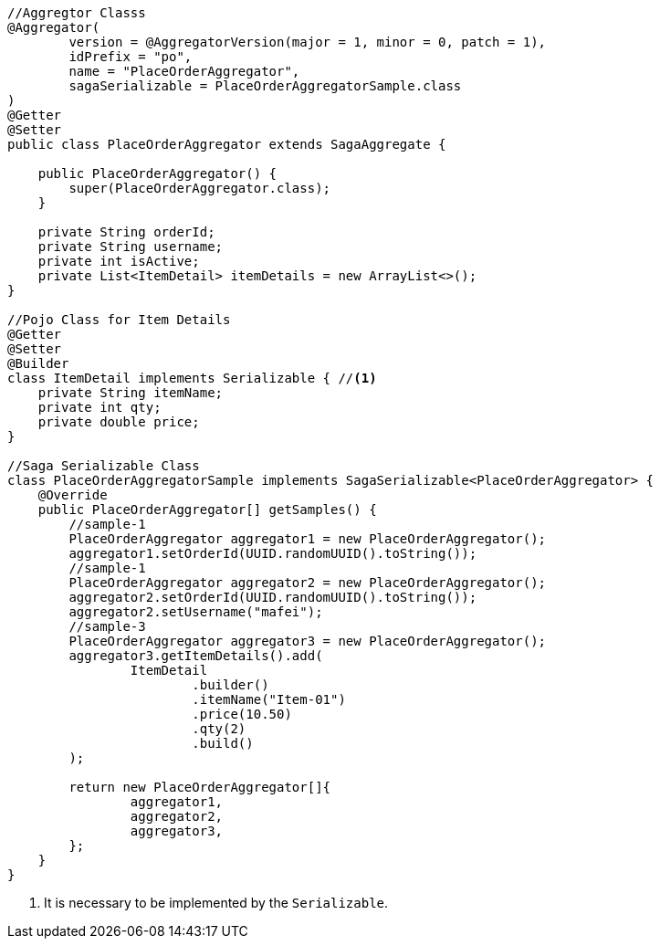 
[source,java]
----
//Aggregtor Classs
@Aggregator(
        version = @AggregatorVersion(major = 1, minor = 0, patch = 1),
        idPrefix = "po",
        name = "PlaceOrderAggregator",
        sagaSerializable = PlaceOrderAggregatorSample.class
)
@Getter
@Setter
public class PlaceOrderAggregator extends SagaAggregate {

    public PlaceOrderAggregator() {
        super(PlaceOrderAggregator.class);
    }

    private String orderId;
    private String username;
    private int isActive;
    private List<ItemDetail> itemDetails = new ArrayList<>();
}

//Pojo Class for Item Details
@Getter
@Setter
@Builder
class ItemDetail implements Serializable { //<1>
    private String itemName;
    private int qty;
    private double price;
}

//Saga Serializable Class
class PlaceOrderAggregatorSample implements SagaSerializable<PlaceOrderAggregator> {
    @Override
    public PlaceOrderAggregator[] getSamples() {
        //sample-1
        PlaceOrderAggregator aggregator1 = new PlaceOrderAggregator();
        aggregator1.setOrderId(UUID.randomUUID().toString());
        //sample-1
        PlaceOrderAggregator aggregator2 = new PlaceOrderAggregator();
        aggregator2.setOrderId(UUID.randomUUID().toString());
        aggregator2.setUsername("mafei");
        //sample-3
        PlaceOrderAggregator aggregator3 = new PlaceOrderAggregator();
        aggregator3.getItemDetails().add(
                ItemDetail
                        .builder()
                        .itemName("Item-01")
                        .price(10.50)
                        .qty(2)
                        .build()
        );

        return new PlaceOrderAggregator[]{
                aggregator1,
                aggregator2,
                aggregator3,
        };
    }
}
----

<1> It is necessary to be implemented by the  `Serializable`.